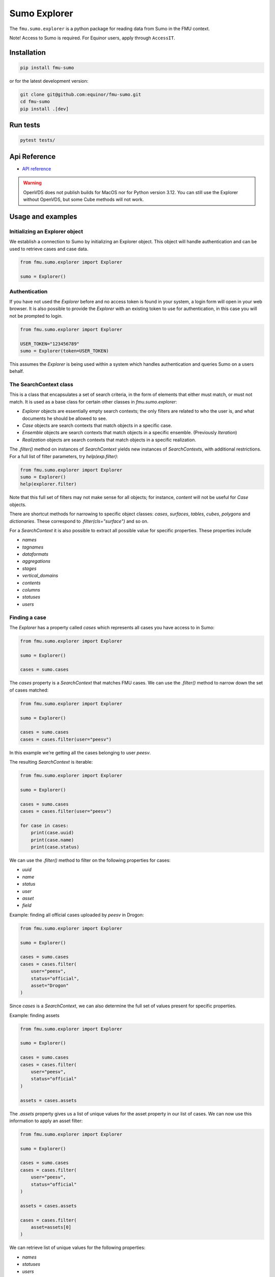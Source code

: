 Sumo Explorer
#############

The ``fmu.sumo.explorer`` is a python package for reading data from Sumo in the FMU context.

Note! Access to Sumo is required. For Equinor users, apply through ``AccessIT``.

Installation
-------------

.. code-block:: console

    pip install fmu-sumo

or for the latest development version:

.. code-block:: console

    git clone git@github.com:equinor/fmu-sumo.git
    cd fmu-sumo
    pip install .[dev]

Run tests
---------

.. code-block:: console

    pytest tests/


Api Reference
-------------

- `API reference <apiref/fmu.sumo.explorer.html>`_

.. warning::
    OpenVDS does not publish builds for MacOS nor for Python version 3.12. You can still use the
    Explorer without OpenVDS, but some Cube methods will not work.

Usage and examples
------------------

Initializing an Explorer object
^^^^^^^^^^^^^^^^^^^^^^^^^^^^^^^
We establish a connection to Sumo by initializing an Explorer object.
This object will handle authentication and can be used to retrieve cases and case data.

.. code-block:: python

    from fmu.sumo.explorer import Explorer

    sumo = Explorer()


Authentication
^^^^^^^^^^^^^^^
If you have not used the `Explorer` before and no access token is found in your system, a login form will open in your web browser.
It is also possible to provide the `Explorer` with an existing token to use for authentication, in this case you will not be prompted to login.

.. code-block:: python

    from fmu.sumo.explorer import Explorer

    USER_TOKEN="123456789"
    sumo = Explorer(token=USER_TOKEN)

This assumes the `Explorer` is being used within a system which handles authentication and queries Sumo on a users behalf.

The SearchContext class
^^^^^^^^^^^^^^^^^^^^^^^
This is a class that encapsulates a set of search criteria, in the
form of elements that either must match, or must not match. It is used
as a base class for certain other classes in `fmu.sumo.explorer`:

* `Explorer` objects are essentially empty search contexts; the only
  filters are related to who the user is, and what documents he should
  be allowed to see.

* `Case` objects are search contexts that match objects in a specific
  case.

* `Ensemble` objects are search contexts that match objects in a
  specific ensemble. (Previously `Iteration`)

* `Realization` objects are search contexts that match objects in a
  specific realization.

The `.filter()` method on instances of `SearchContext` yields new
instances of `SearchContexts`, with additional restrictions. For a
full list of filter parameters, try `help(exp.filter)`:

.. code-block:: python

    from fmu.sumo.explorer import Explorer
    sumo = Explorer()
    help(explorer.filter)

Note that this full set of filters may not make sense for all objects;
for instance, `content` will not be useful for `Case` objects.

There are shortcut methods for narrowing to specific object classes:
`cases`, `surfaces`, `tables`, `cubes`, `polygons` and
`dictionaries`. These correspond to `.filter(cls="surface")` and so
on.

For a `SearchContext` it is also possible to extract all possible
value for specific properties. These properties include

* `names`
* `tagnames`
* `dataformats`
* `aggregations`
* `stages`
* `vertical_domains`
* `contents`
* `columns`
* `statuses`
* `users`

Finding a case
^^^^^^^^^^^^^^
The `Explorer` has a property called `cases` which represents all cases you have access to in Sumo:

.. code-block:: python

    from fmu.sumo.explorer import Explorer

    sumo = Explorer()

    cases = sumo.cases

The `cases` property is a `SearchContext` that matches FMU cases. We
can use the `.filter()` method to narrow down the set of cases matched:

.. code-block:: python

    from fmu.sumo.explorer import Explorer

    sumo = Explorer()

    cases = sumo.cases
    cases = cases.filter(user="peesv")

In this example we're getting all the cases belonging to user `peesv`.

The resulting `SearchContext` is iterable:

.. code-block:: python

    from fmu.sumo.explorer import Explorer

    sumo = Explorer()

    cases = sumo.cases
    cases = cases.filter(user="peesv")

    for case in cases:
        print(case.uuid)
        print(case.name)
        print(case.status)

We can use the `.filter()` method to filter on the following properties for
cases:

* `uuid`
* `name`
* `status`
* `user`
* `asset`
* `field`

Example: finding all official cases uploaded by `peesv` in Drogon:

.. code-block:: python

    from fmu.sumo.explorer import Explorer

    sumo = Explorer()

    cases = sumo.cases
    cases = cases.filter(
        user="peesv",
        status="official",
        asset="Drogon"
    )


Since `cases` is a `SearchContext`, we can also determine the
full set of values present for specific properties.

Example: finding assets

.. code-block:: python

    from fmu.sumo.explorer import Explorer

    sumo = Explorer()

    cases = sumo.cases
    cases = cases.filter(
        user="peesv",
        status="official"
    )

    assets = cases.assets

The `.assets` property gives us a list of unique values for the asset
property in our list of cases. We can now use this information to
apply an asset filter:

.. code-block:: python

    from fmu.sumo.explorer import Explorer

    sumo = Explorer()

    cases = sumo.cases
    cases = cases.filter(
        user="peesv",
        status="official"
    )

    assets = cases.assets

    cases = cases.filter(
        asset=assets[0]
    )

We can retrieve list of unique values for the following properties:

* `names`
* `statuses`
* `users`
* `assets`
* `fields`

You can also use a case `uuid` to get a `Case` object:

.. code-block:: python

    from fmu.sumo.explorer import Explorer

    sumo = Explorer()

    my_case = sumo.get_case_by_uuid("1234567")


Finding cases with specific data types
^^^^^^^^^^^^^^^^^^^^^^^^^^^^^^^^^^^^^^
There is also a filter that searches for cases where there are objects
that match specific criteria. For example, if we define
``4d-seismic`` as objects that have ``data.content=seismic``,
``data.time.t0.label=base`` and ``data.time.t1.label=monitor``, we can use
the ``has`` filter to find cases that have ``4d-seismic`` data:

.. code-block:: python

    from fmu.sumo.explorer import Explorer, filters

    exp = Explorer(env="prod")

    cases = exp.cases.filter(asset="Heidrun", has=filters.seismic4d)

In this case, we have a predefined filter for ``4d-seismic``, exposed
thorugh ``fmu.sumo.explorer.filters``. There is no magic involved; any
user can create their own filters, and either use them directly or ask
for them to be added to ``fmu.sumo.explorer.filters``.

It is also possible to chain filters. The previous example could also
be handled by

.. code-block:: python

    cases = exp.cases.filter(asset="Heidrun",
                             has={"term":{"data.content.keyword": "seismic"}})\
        .filter(has={"term":{"data.time.t0.label.keyword":"base"}})\
        .filter(has={"term":{"data.time.t1.label.keyword":"monitor"}})


Browsing data in a case
^^^^^^^^^^^^^^^^^^^^^^^
The `Case` object has properties for accessing different data types:

* `surfaces`
* `polygons`
* `tables`
* `cubes`

Example: get case surfaces

.. code-block:: python

    from fmu.sumo.explorer import Explorer

    sumo = Explorer()

    case = sumo.get_case_by_uuid("1234567")

    surfaces = case.surfaces

The value of `surfaces` is another `SearchContext`, so the `.filter()`
method can be used to further refine the set of matching objects:

.. code-block:: python

    from fmu.sumo.explorer import Explorer

    sumo = Explorer()

    case = sumo.get_case_by_uuid("1234567")

    surfaces = case.surfaces.filter(ensemble="iter-0")

    contents = surfaces.contents

    surfaces = surfaces.filter(
        content=contents[0]
        )

    names = surfaces.names

    surfaces = surfaces.filter(
        name=names[0]
    )

    tagnames = surfaces.tagnames

    surfaces = surfaces.filter(
        tagname=tagnames[0]
    )

    stratigraphic = surfaces.filter(stratigraphic = "false")
    vertical_domain = surfaces.filter(vertical_domain = "depth")


For a `SearchContext` that matches `surface`, objects the following
are useful parameters to `.filter()`:

* `uuid`
* `name`
* `tagname`
* `content`
* `dataformat`
* `ensemble`
* `realization`
* `aggregation`
* `stage`
* `time`
* `stratigraphic`
* `vertical_domain`

All parameters support a single value, a list of values or a `boolean` value.

Example: get aggregated surfaces

.. code-block:: python

    from fmu.sumo.explorer import Explorer

    sumo = Explorer()

    case = sumo.get_case_by_uuid("1234567")

    # get mean aggregated surfaces
    surfaces = case.surfaces.filter(aggregation="mean")

    # get min, max and mean aggregated surfaces
    surfaces = case.surfaces.filter(aggregation=["min", "max", "mean"])

    # get all aggregated surfaces
    surfaces = case.surfaces.filter(aggregation=True)

    # get names of aggregated surfaces
    names = surfaces.names

We can get list of filter values for the following properties:

* `names`
* `contents`
* `tagnames`
* `dataformats`
* `ensemble`
* `realizations`
* `aggregations`
* `stages`
* `timestamps`
* `intervals`
* `stratigraphic`
* `vertical_domain`


Once we have a `Surface` object we can get surface metadata using properties:

.. code-block:: python

    from fmu.sumo.explorer import Explorer

    sumo = Explorer()

    case = sumo.get_case_by_uuid("1234567")

    surface = case.surfaces[0]

    print(surface.content)
    print(surface.uuid)
    print(surface.name)
    print(surface.tagname)
    print(surface.dataformat)
    print(surface.stratigraphic)
    print(surface.vertical_domain)

We can get the surface binary data as a `BytesIO` object using the `blob` property.
The `to_regular_surface` method returns the surface as a `xtgeo.RegularSurface` object.

.. code-block:: python

    from fmu.sumo.explorer import Explorer

    sumo = Explorer()

    case = sumo.get_case_by_uuid("1234567")

    surface = case.surfaces[0]

    # get blob
    blob = surface.blob

    # get xtgeo.RegularSurface
    reg_surf = surface.to_regular_surface()

    reg_surf.quickplot()


If we know the `uuid` of the surface we want to work with we can get it directly from the `Explorer` object:

.. code-block:: python

    from fmu.sumo.explorer import Explorer

    sumo = Explorer()

    surface = sumo.get_surface_by_uuid("1234567")

    print(surface.name)


Pagination: Iterating over large resultsets
^^^^^^^^^^^^^^^^^^^^^^^^^^^^^^^^^^^^^^^^^^^

Previously, it was necessary to use a `Point-In-Time` mechanism when
iterating over large result sets; this was enabled by specifying a
`keep_alive` parameter in the `Explorer` constructor call. This is no
longer necessary, as it is handled internally and transparently in
`SearchContext`.

The following was necessary to iterate over a large collection of
surfaces:

.. code-block:: python

    import asyncio

    from fmu.sumo.explorer import Explorer
    from fmu.sumo.explorer.objects import SurfaceCollection

    explorer = Explorer(env="prod", keep_alive="15m")
    case = explorer.get_case_by_uuid("dec73fae-bb11-41f2-be37-73ba005c4967")

    surface_collection: SurfaceCollection = case.surfaces.filter(
        ensemble="iter-1",
    )


    async def main():
        count = await surface_collection.length_async()
        for i in range(count):
            print(f"Working on {i} of {count-1}")
            surf = await surface_collection.getitem_async(i)
            # Do something with surf

    asyncio.run(main())

This can now be reduced to:

.. code-block:: python

    from fmu.sumo.explorer import Explorer

    explorer = Explorer(env="prod")
    case = explorer.get_case_by_uuid("dec73fae-bb11-41f2-be37-73ba005c4967")

    surface_collection: SurfaceCollection = case.surfaces.filter(
        ensemble="iter-1",
    )

    async def main():
        count = await surface_collection.length_async()
        async for surf in surface_collection:
            print(surf.name)
            # Do something with surf

    asyncio.run(main())


Time filtering
^^^^^^^^^^^^^^
The `TimeFilter` class lets us construct time filters to be used in the `SurfaceCollection.filter` method:

Example: get surfaces with timestamp in a specific range

.. code-block:: python

    from fmu.sumo.explorer import Explorer, TimeFilter, TimeType

    sumo = Explorer()

    case = sumo.get_case_by_uuid("1234567")

    time = TimeFilter(
        type=TimeType.TIMESTAMP,
        start="2018-01-01",
        end="2022-01-01"
    )

    surfaces = case.surfaces.filter(time=time)


Example: get surfaces with exact interval

.. code-block:: python

    from fmu.sumo.explorer import Explorer, TimeFilter, TimeType

    sumo = Explorer()

    case = sumo.get_case_by_uuid("1234567")

    time = TimeFilter(
        type=TimeType.INTERVAL,
        start="2018-01-01",
        end="2022-01-01",
        exact=True
    )

    surfaces = case.surfaces.filter(time=time)


Time filters can also be used to get all surfaces that has a specific type of time data.

.. code-block:: python

    from fmu.sumo.explorer import Explorer, TimeFilter, TimeType

    sumo = Explorer()

    case = sumo.get_case_by_uuid("1234567")

    # get surfaces with timestamps
    time = TimeFilter(type=TimeType.TIMESTAMP)

    surfaces = case.surfaces.filter(time=time)

    # get surfaces with intervals
    time = TimeFilter(type=TimeType.INTERVAL)

    surfaces = case.surfaces.filter(time=time)

    # get surfaces with any time data
    time = TimeFilter(type=TimeType.ALL)

    surfaces = case.surfaces.filter(time=time)

    # get surfaces without time data
    time = TimeFilter(type=TimeType.NONE)

    surfaces = case.surfaces.filter(time=time)



Performing aggregations
^^^^^^^^^^^^^^^^^^^^^^^
The `SearchContext` class can be used to do on-demand aggregations;
this is currently implemented for `surfaces` and `tables`.

.. code-block:: python

    from fmu.sumo.explorer import Explorer

    sumo = Explorer()

    case = sumo.get_case_by_uuid("1234567")

    surfaces = case.surfaces.filter(
        stage="realization",
        content="depth",
        ensemble="iter-0",
        name="Valysar Fm.",
        tagname="FACIES_Fraction_Channel"
        stratigraphic="false"
        vertical_domain="depth"
    )

    mean = surfaces.mean()
    min = surfaces.min()
    max = surfaces.max()
    p10 = surfaces.p10()

    p10.quickplot()


In this example we perform aggregations on all realized instance of
the surface `Valysar Fm. (FACIES_Fraction_Channel)` in
ensemble 0. The aggregation methods return `xtgeo.RegularSurface`
objects.

.. note:: The methods `.mean()`, `.min()`, etc are deprecated; the
    preferred way is to use the method `.aggregate()` with the parameter
    `operation`; e.g, `surfaces.aggregate(operation="mean")`.

For `table` aggregation it is also necessary to specify the columns you want:

.. code-block:: python

    from fmu.sumo.explorer import Explorer

    sumo = Explorer(env="dev")
    case = sumo.get_case_by_uuid("5b558daf-61c5-400a-9aa2-c602bb471a16")
    tables = case.tables.filter(ensemble="iter-0", realization=True,
                                tagname=summary, column="FOPT")
    agg = tables.aggregate(operation="collection", columns=["FOPT"])
    agg.to_pandas()
